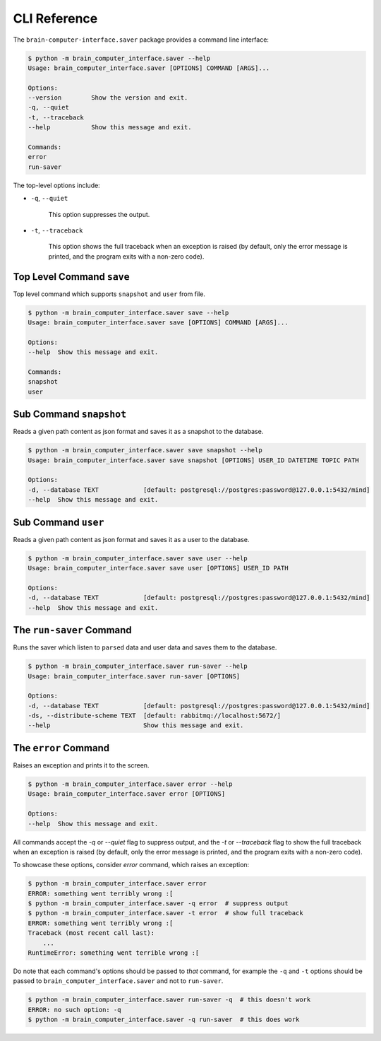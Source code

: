 CLI Reference
=============


The ``brain-computer-interface.saver`` package provides a command line interface:

.. code:: bash

    $ python -m brain_computer_interface.saver --help
    Usage: brain_computer_interface.saver [OPTIONS] COMMAND [ARGS]...

    Options:
    --version        Show the version and exit.
    -q, --quiet
    -t, --traceback
    --help           Show this message and exit.

    Commands:
    error
    run-saver


The top-level options include:

- ``-q``, ``--quiet``

    This option suppresses the output.

- ``-t``, ``--traceback``

    This option shows the full traceback when an exception is raised (by
    default, only the error message is printed, and the program exits with a
    non-zero code).


Top Level Command ``save``
--------------------------

Top level command which supports ``snapshot`` and ``user`` from file.

.. code:: bash

    $ python -m brain_computer_interface.saver save --help
    Usage: brain_computer_interface.saver save [OPTIONS] COMMAND [ARGS]...

    Options:
    --help  Show this message and exit.

    Commands:
    snapshot
    user


Sub Command ``snapshot``
------------------------

Reads a given path content as json format and saves it as a snapshot to the database.

.. code:: bash

    $ python -m brain_computer_interface.saver save snapshot --help
    Usage: brain_computer_interface.saver save snapshot [OPTIONS] USER_ID DATETIME TOPIC PATH

    Options:
    -d, --database TEXT            [default: postgresql://postgres:password@127.0.0.1:5432/mind]
    --help  Show this message and exit.


Sub Command ``user``
--------------------

Reads a given path content as json format and saves it as a user to the database.

.. code:: bash

    $ python -m brain_computer_interface.saver save user --help
    Usage: brain_computer_interface.saver save user [OPTIONS] USER_ID PATH

    Options:
    -d, --database TEXT            [default: postgresql://postgres:password@127.0.0.1:5432/mind]
    --help  Show this message and exit.


.. _target to run-saver:

The ``run-saver`` Command
--------------------------

Runs the saver which listen to ``parsed`` data and user data and saves them to the database.

.. code:: bash

    $ python -m brain_computer_interface.saver run-saver --help
    Usage: brain_computer_interface.saver run-saver [OPTIONS]

    Options:
    -d, --database TEXT            [default: postgresql://postgres:password@127.0.0.1:5432/mind]
    -ds, --distribute-scheme TEXT  [default: rabbitmq://localhost:5672/]
    --help                         Show this message and exit.


The ``error`` Command
---------------------

Raises an exception and prints it to the screen.

.. code:: bash

    $ python -m brain_computer_interface.saver error --help
    Usage: brain_computer_interface.saver error [OPTIONS]

    Options:
    --help  Show this message and exit.


All commands accept the `-q` or `--quiet` flag to suppress output, and the `-t`
or `--traceback` flag to show the full traceback when an exception is raised
(by default, only the error message is printed, and the program exits with a
non-zero code).

To showcase these options, consider `error` command, which raises an exception:

.. code:: bash

    $ python -m brain_computer_interface.saver error
    ERROR: something went terribly wrong :[
    $ python -m brain_computer_interface.saver -q error  # suppress output
    $ python -m brain_computer_interface.saver -t error  # show full traceback
    ERROR: something went terribly wrong :[
    Traceback (most recent call last):
        ...
    RuntimeError: something went terrible wrong :[


Do note that each command's options should be passed to *that* command, for example the ``-q`` and ``-t`` options should be passed to ``brain_computer_interface.saver`` and not to ``run-saver``.

.. code:: bash

    $ python -m brain_computer_interface.saver run-saver -q  # this doesn't work
    ERROR: no such option: -q
    $ python -m brain_computer_interface.saver -q run-saver  # this does work
